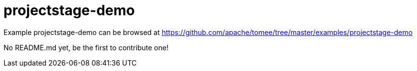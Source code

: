 = projectstage-demo
:jbake-date: 2016-08-30
:jbake-type: page
:jbake-tomeepdf:
:jbake-status: published

Example projectstage-demo can be browsed at https://github.com/apache/tomee/tree/master/examples/projectstage-demo

No README.md yet, be the first to contribute one!
